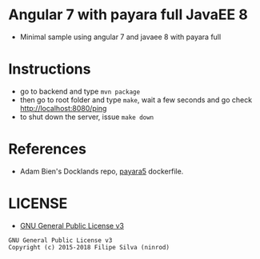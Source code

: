 * Angular 7 with payara full JavaEE 8

[[https://www.gnu.org/licenses/gpl-3.0.en.html][https://img.shields.io/badge/license-GPLv3-blue.svg]]

- Minimal sample using angular 7 and javaee 8 with payara full

* Instructions

- go to backend and type =mvn package=
- then go to root folder and type =make=, wait a few seconds and go check http://localhost:8080/ping
- to shut down the server, issue =make down=
* References
  - Adam Bien's Docklands repo, [[https://github.com/AdamBien/docklands/blob/master/payara5/Dockerfile][payara5]] dockerfile.
* LICENSE
- [[https://www.gnu.org/licenses/gpl-3.0.en.html][GNU General Public License v3]]
#+BEGIN_SRC text
GNU General Public License v3
Copyright (c) 2015-2018 Filipe Silva (ninrod)
#+END_SRC
